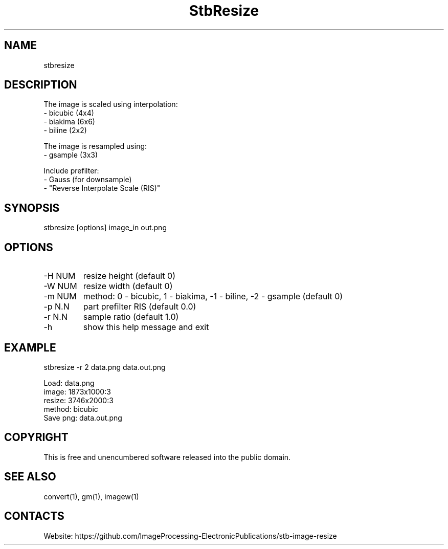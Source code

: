 .TH "StbResize" 1 1.7 "3 Jan 2023" "User Manual"

.SH NAME
stbresize

.SH DESCRIPTION
The image is scaled using interpolation:
  - bicubic (4x4)
  - biakima (6x6) 
  - biline (2x2)

The image is resampled using:
  - gsample (3x3)

Include prefilter:
  - Gauss (for downsample)
  - "Reverse Interpolate Scale (RIS)"

.SH SYNOPSIS
stbresize [options] image_in out.png

.SH OPTIONS
.TP
-H NUM
resize height (default 0)
.TP
-W NUM
resize width (default 0)
.TP
-m NUM
method: 0 - bicubic, 1 - biakima, -1 - biline, -2 - gsample (default 0)
.TP
-p N.N
part prefilter RIS (default 0.0)
.TP
-r N.N
sample ratio (default 1.0)
.TP
-h
show this help message and exit

.SH EXAMPLE
stbresize -r 2 data.png data.out.png 
 
 Load: data.png
 image: 1873x1000:3
 resize: 3746x2000:3
 method: bicubic
 Save png: data.out.png

.SH COPYRIGHT
This is free and unencumbered software released into the public domain.

.SH SEE ALSO
convert(1), gm(1), imagew(1)

.SH CONTACTS
Website: https://github.com/ImageProcessing-ElectronicPublications/stb-image-resize

